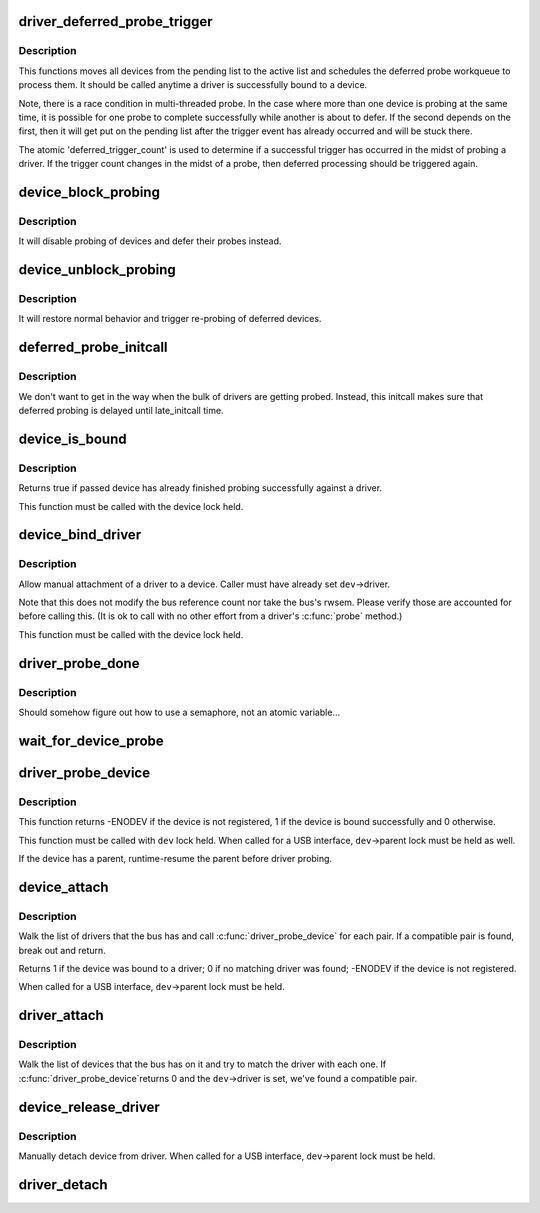 .. -*- coding: utf-8; mode: rst -*-
.. src-file: drivers/base/dd.c

.. _`driver_deferred_probe_trigger`:

driver_deferred_probe_trigger
=============================

.. c:function:: void driver_deferred_probe_trigger( void)

    Kick off re-probing deferred devices

    :param  void:
        no arguments

.. _`driver_deferred_probe_trigger.description`:

Description
-----------

This functions moves all devices from the pending list to the active
list and schedules the deferred probe workqueue to process them.  It
should be called anytime a driver is successfully bound to a device.

Note, there is a race condition in multi-threaded probe. In the case where
more than one device is probing at the same time, it is possible for one
probe to complete successfully while another is about to defer. If the second
depends on the first, then it will get put on the pending list after the
trigger event has already occurred and will be stuck there.

The atomic 'deferred_trigger_count' is used to determine if a successful
trigger has occurred in the midst of probing a driver. If the trigger count
changes in the midst of a probe, then deferred processing should be triggered
again.

.. _`device_block_probing`:

device_block_probing
====================

.. c:function:: void device_block_probing( void)

    Block/defere device's probes

    :param  void:
        no arguments

.. _`device_block_probing.description`:

Description
-----------

It will disable probing of devices and defer their probes instead.

.. _`device_unblock_probing`:

device_unblock_probing
======================

.. c:function:: void device_unblock_probing( void)

    Unblock/enable device's probes

    :param  void:
        no arguments

.. _`device_unblock_probing.description`:

Description
-----------

It will restore normal behavior and trigger re-probing of deferred
devices.

.. _`deferred_probe_initcall`:

deferred_probe_initcall
=======================

.. c:function:: int deferred_probe_initcall( void)

    Enable probing of deferred devices

    :param  void:
        no arguments

.. _`deferred_probe_initcall.description`:

Description
-----------

We don't want to get in the way when the bulk of drivers are getting probed.
Instead, this initcall makes sure that deferred probing is delayed until
late_initcall time.

.. _`device_is_bound`:

device_is_bound
===============

.. c:function:: bool device_is_bound(struct device *dev)

    Check if device is bound to a driver

    :param struct device \*dev:
        device to check

.. _`device_is_bound.description`:

Description
-----------

Returns true if passed device has already finished probing successfully
against a driver.

This function must be called with the device lock held.

.. _`device_bind_driver`:

device_bind_driver
==================

.. c:function:: int device_bind_driver(struct device *dev)

    bind a driver to one device.

    :param struct device \*dev:
        device.

.. _`device_bind_driver.description`:

Description
-----------

Allow manual attachment of a driver to a device.
Caller must have already set \ ``dev``\ ->driver.

Note that this does not modify the bus reference count
nor take the bus's rwsem. Please verify those are accounted
for before calling this. (It is ok to call with no other effort
from a driver's \ :c:func:`probe`\  method.)

This function must be called with the device lock held.

.. _`driver_probe_done`:

driver_probe_done
=================

.. c:function:: int driver_probe_done( void)

    Determine if the probe sequence is finished or not.

    :param  void:
        no arguments

.. _`driver_probe_done.description`:

Description
-----------

Should somehow figure out how to use a semaphore, not an atomic variable...

.. _`wait_for_device_probe`:

wait_for_device_probe
=====================

.. c:function:: void wait_for_device_probe( void)

    Wait for device probing to be completed.

    :param  void:
        no arguments

.. _`driver_probe_device`:

driver_probe_device
===================

.. c:function:: int driver_probe_device(struct device_driver *drv, struct device *dev)

    attempt to bind device & driver together

    :param struct device_driver \*drv:
        driver to bind a device to

    :param struct device \*dev:
        device to try to bind to the driver

.. _`driver_probe_device.description`:

Description
-----------

This function returns -ENODEV if the device is not registered,
1 if the device is bound successfully and 0 otherwise.

This function must be called with \ ``dev``\  lock held.  When called for a
USB interface, \ ``dev``\ ->parent lock must be held as well.

If the device has a parent, runtime-resume the parent before driver probing.

.. _`device_attach`:

device_attach
=============

.. c:function:: int device_attach(struct device *dev)

    try to attach device to a driver.

    :param struct device \*dev:
        device.

.. _`device_attach.description`:

Description
-----------

Walk the list of drivers that the bus has and call
\ :c:func:`driver_probe_device`\  for each pair. If a compatible
pair is found, break out and return.

Returns 1 if the device was bound to a driver;
0 if no matching driver was found;
-ENODEV if the device is not registered.

When called for a USB interface, \ ``dev``\ ->parent lock must be held.

.. _`driver_attach`:

driver_attach
=============

.. c:function:: int driver_attach(struct device_driver *drv)

    try to bind driver to devices.

    :param struct device_driver \*drv:
        driver.

.. _`driver_attach.description`:

Description
-----------

Walk the list of devices that the bus has on it and try to
match the driver with each one.  If \ :c:func:`driver_probe_device`\ 
returns 0 and the \ ``dev``\ ->driver is set, we've found a
compatible pair.

.. _`device_release_driver`:

device_release_driver
=====================

.. c:function:: void device_release_driver(struct device *dev)

    manually detach device from driver.

    :param struct device \*dev:
        device.

.. _`device_release_driver.description`:

Description
-----------

Manually detach device from driver.
When called for a USB interface, \ ``dev``\ ->parent lock must be held.

.. _`driver_detach`:

driver_detach
=============

.. c:function:: void driver_detach(struct device_driver *drv)

    detach driver from all devices it controls.

    :param struct device_driver \*drv:
        driver.

.. This file was automatic generated / don't edit.

